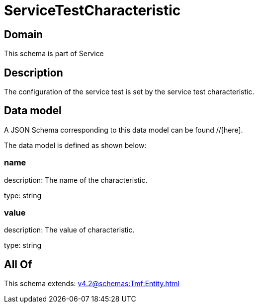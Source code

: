 = ServiceTestCharacteristic

[#domain]
== Domain

This schema is part of Service

[#description]
== Description
The configuration of the service test is set by the service test characteristic.


[#data_model]
== Data model

A JSON Schema corresponding to this data model can be found //[here].



The data model is defined as shown below:


=== name
description: The name of the characteristic.

type: string


=== value
description: The value of characteristic.

type: string


[#all_of]
== All Of

This schema extends: xref:v4.2@schemas:Tmf:Entity.adoc[]
